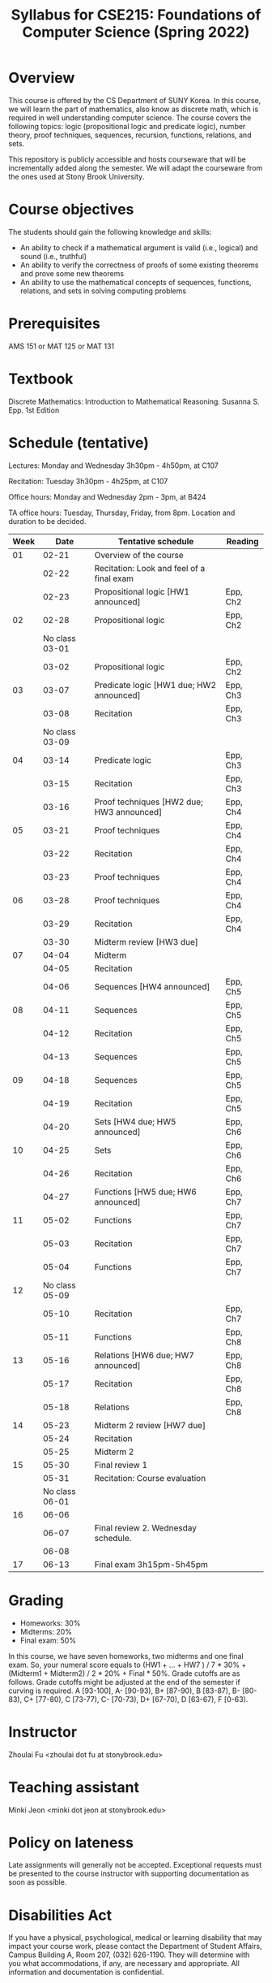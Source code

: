 #+TITLE: Syllabus for CSE215: Foundations of Computer Science (Spring 2022)
#+HTML_HEAD_EXTRA: <style>span[class^="section-number-"]:after { content: '.'; }</style>

* Overview
This course is  offered by the CS Department of SUNY Korea. In this course, we will learn the part of mathematics, also know as discrete math,  which is required in well understanding computer science. The course  covers the following topics:  logic (propositional logic and predicate logic), number theory, proof techniques, sequences, recursion, functions, relations, and sets.

This repository is publicly accessible and hosts  courseware that will be incrementally added along the semester.  We will adapt the courseware from the ones used at Stony Brook University.

* Course objectives
The students should gain the following knowledge and skills:
- An ability to check if a mathematical argument is valid (i.e., logical) and sound (i.e., truthful)
- An ability to verify the correctness of proofs of some existing theorems and prove some new theorems
- An ability to use the mathematical concepts of sequences, functions, relations, and sets in solving computing problems



* Prerequisites
AMS 151 or MAT 125 or MAT 131
* Textbook
Discrete Mathematics: Introduction to Mathematical Reasoning. Susanna S. Epp. 1st Edition



* Schedule (tentative)

Lectures: Monday and Wednesday 3h30pm - 4h50pm, at C107

Recitation: Tuesday 3h30pm - 4h25pm, at C107

Office hours: Monday and Wednesday 2pm - 3pm, at B424

TA office hours: Tuesday, Thursday, Friday, from 8pm. Location and duration to be decided.  

   
|------+----------------+--------------------------------------------+----------|
| Week |           Date | Tentative schedule                         | Reading  |
|------+----------------+--------------------------------------------+----------|
|   01 |          02-21 | Overview of the course                     |          |
|      |          02-22 | Recitation: Look and feel of a final exam  |          |
|      |          02-23 | Propositional logic [HW1 announced]        | Epp, Ch2 |
|------+----------------+--------------------------------------------+----------|
|   02 |          02-28 | Propositional logic                        | Epp, Ch2 |
|      | No class 03-01 |                                            |          |
|      |          03-02 | Propositional logic                        | Epp, Ch2 |
|------+----------------+--------------------------------------------+----------|
|   03 |          03-07 | Predicate logic   [HW1 due; HW2 announced] | Epp, Ch3 |
|      |          03-08 | Recitation                                 | Epp, Ch3 |
|      | No class 03-09 |                                            |          |
|------+----------------+--------------------------------------------+----------|
|   04 |          03-14 | Predicate logic                            | Epp, Ch3 |
|      |          03-15 | Recitation                                 | Epp, Ch3 |
|      |          03-16 | Proof techniques  [HW2 due; HW3 announced] | Epp, Ch4 |
|------+----------------+--------------------------------------------+----------|
|   05 |          03-21 | Proof techniques                           | Epp, Ch4 |
|      |          03-22 | Recitation                                 | Epp, Ch4 |
|      |          03-23 | Proof techniques                           | Epp, Ch4 |
|------+----------------+--------------------------------------------+----------|
|   06 |          03-28 | Proof techniques                           | Epp, Ch4 |
|      |          03-29 | Recitation                                 | Epp, Ch4 |
|      |          03-30 | Midterm review    [HW3 due]                |          |
|------+----------------+--------------------------------------------+----------|
|   07 |          04-04 | Midterm                                    |          |
|      |          04-05 | Recitation                                 |          |
|      |          04-06 | Sequences         [HW4 announced]          | Epp, Ch5 |
|------+----------------+--------------------------------------------+----------|
|   08 |          04-11 | Sequences                                  | Epp, Ch5 |
|      |          04-12 | Recitation                                 | Epp, Ch5 |
|      |          04-13 | Sequences                                  | Epp, Ch5 |
|------+----------------+--------------------------------------------+----------|
|   09 |          04-18 | Sequences                                  | Epp, Ch5 |
|      |          04-19 | Recitation                                 | Epp, Ch5 |
|      |          04-20 | Sets              [HW4 due; HW5 announced] | Epp, Ch6 |
|------+----------------+--------------------------------------------+----------|
|   10 |          04-25 | Sets                                       | Epp, Ch6 |
|      |          04-26 | Recitation                                 | Epp, Ch6 |
|      |          04-27 | Functions         [HW5 due; HW6 announced] | Epp, Ch7 |
|------+----------------+--------------------------------------------+----------|
|   11 |          05-02 | Functions                                  | Epp, Ch7 |
|      |          05-03 | Recitation                                 | Epp, Ch7 |
|      |          05-04 | Functions                                  | Epp, Ch7 |
|------+----------------+--------------------------------------------+----------|
|   12 | No class 05-09 |                                            |          |
|      |          05-10 | Recitation                                 | Epp, Ch7 |
|      |          05-11 | Functions                                  | Epp, Ch8 |
|------+----------------+--------------------------------------------+----------|
|   13 |          05-16 | Relations         [HW6 due; HW7 announced] | Epp, Ch8 |
|      |          05-17 | Recitation                                 | Epp, Ch8 |
|      |          05-18 | Relations                                  | Epp, Ch8 |
|------+----------------+--------------------------------------------+----------|
|   14 |          05-23 | Midterm 2 review  [HW7 due]                |          |
|      |          05-24 | Recitation                                 |          |
|      |          05-25 | Midterm 2                                  |          |
|------+----------------+--------------------------------------------+----------|
|   15 |          05-30 | Final review 1                             |          |
|      |          05-31 | Recitation: Course evaluation              |          |
|      | No class 06-01 |                                            |          |
|------+----------------+--------------------------------------------+----------|
|   16 |          06-06 |                                            |          |
|      |          06-07 | Final review 2.  Wednesday schedule.       |          |
|      |          06-08 |                                            |          |
|------+----------------+--------------------------------------------+----------|
|   17 |          06-13 | Final exam 3h15pm-5h45pm                   |          |



    


* Grading
- Homeworks: 30% 
- Midterms: 20%
- Final exam: 50%

In this course, we have seven homeworks, two midterms and one final exam. So, your numeral score equals to (HW1 + ...  + HW7  ) / 7 * 30% + (Midterm1 + Midterm2) / 2 * 20% + Final * 50%. Grade cutoffs are as follows. Grade cutoffs might be adjusted at the end of the semester if curving is required.
A [93-100], A- [90-93), B+ [87-90), B [83-87), B- [80-83), C+ [77-80), C [73-77), C- [70-73), D+ [67-70), D [63-67), F [0-63).

* Instructor 
Zhoulai Fu <zhoulai dot fu at stonybrook.edu>  


* Teaching assistant


Minki Jeon <minki dot jeon at stonybrook.edu>  


  
* Policy on lateness
Late assignments will generally not be accepted. Exceptional requests must be presented to the course instructor with supporting documentation as soon as possible.

* Disabilities Act

If you have a physical, psychological, medical or learning disability that may impact your course work, please contact the Department of Student Affairs, Campus Building A, Room 207, (032) 626-1190. They will determine with you what accommodations, if any, are necessary and appropriate. All information and documentation is confidential.

* Academic Integrity

Each student must pursue his or her academic goals honestly and be personally accountable for all submitted work. Representing another person's work as your own is always wrong. Faculty members are required to report any suspected instances of academic dishonesty to the Academic Judiciary Committee or the Department of Academic Affairs, Campus Building A, Room 201, (032) 626-1121.

* Critical Incident Management

SUNY Korea expects students to respect the rights,
privileges, and property of other people. Faculty are required to report to the Department of Academic Affairs any disruptive behavior that interrupts their ability to teach, compromises the safety of the learning environment, or inhibits students' ability to learn.
